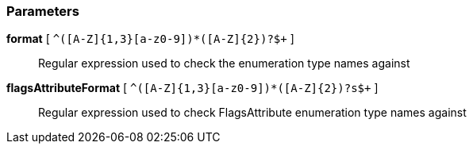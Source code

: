 === Parameters

*format* [ `+^([A-Z]{1,3}[a-z0-9]+)*([A-Z]{2})?$+` ]::
  Regular expression used to check the enumeration type names against

*flagsAttributeFormat* [ `+^([A-Z]{1,3}[a-z0-9]+)*([A-Z]{2})?s$+` ]::
  Regular expression used to check FlagsAttribute enumeration type names against

